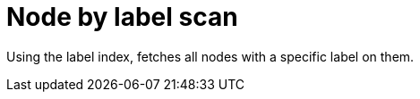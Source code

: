 [[operator-node-by-label-scan]]
= Node by label scan =

Using the label index, fetches all nodes with a specific label on them.
